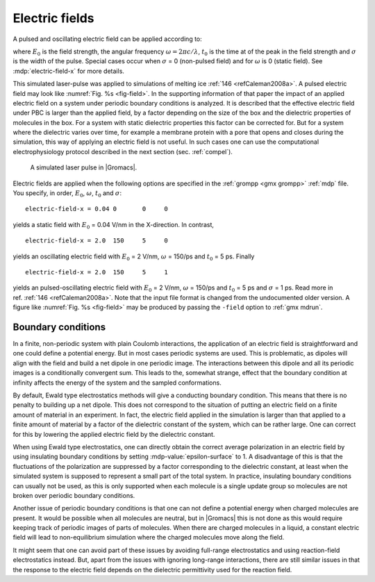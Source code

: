 .. _electric fields:

Electric fields
---------------

A pulsed and oscillating electric field can be applied according to:

.. math:: E(t) = E_0 \exp\left[-\frac{(t-t_0)^2}{2\sigma^2}\right]\cos\left[\omega (t-t_0)\right]
          :label: eq-efield

where :math:`E_0` is the field strength, the angular frequency
:math:`\omega = 2\pi c/\lambda`, :math:`t_0` is the time
at of the peak in the field strength and :math:`\sigma` is the width of
the pulse. Special cases occur when :math:`\sigma` = 0 (non-pulsed
field) and for :math:`\omega` is 0 (static field). See
:mdp:`electric-field-x` for more details.

This simulated laser-pulse was applied to simulations of melting
ice \ :ref:`146 <refCaleman2008a>`. A pulsed electric field may look like
:numref:`Fig. %s <fig-field>`. In the supporting information of that paper the impact
of an applied electric field on a system under periodic boundary
conditions is analyzed. It is described that the effective electric
field under PBC is larger than the applied field, by a factor depending
on the size of the box and the dielectric properties of molecules in the
box. For a system with static dielectric properties this factor can be
corrected for. But for a system where the dielectric varies over time,
for example a membrane protein with a pore that opens and closes during
the simulation, this way of applying an electric field is not useful.
In such cases one can use the computational electrophysiology protocol
described in the next section (sec. :ref:`compel`).

.. _fig-field:

.. figure:: plots/field.*
   :width: 8.00000cm

   A simulated laser pulse in |Gromacs|.

Electric fields are applied when the following options are specified in
the :ref:`grompp <gmx grompp>` :ref:`mdp` file. You specify, in order, :math:`E_0`,
:math:`\omega`, :math:`t_0` and :math:`\sigma`:

::

    electric-field-x = 0.04 0       0     0

yields a static field with :math:`E_0` = 0.04 V/nm in the X-direction.
In contrast,

::

    electric-field-x = 2.0  150     5     0

yields an oscillating electric field with :math:`E_0` = 2 V/nm,
:math:`\omega` = 150/ps and :math:`t_0` = 5 ps. Finally

::

    electric-field-x = 2.0  150     5     1

yields an pulsed-oscillating electric field with :math:`E_0` = 2 V/nm,
:math:`\omega` = 150/ps and :math:`t_0` = 5 ps and :math:`\sigma` = 1
ps. Read more in ref. \ :ref:`146 <refCaleman2008a>`. Note that the input file
format is changed from the undocumented older version. A figure like
:numref:`Fig. %s <fig-field>` may be produced by passing the
``-field`` option to :ref:`gmx mdrun`.

Boundary conditions
^^^^^^^^^^^^^^^^^^^

In a finite, non-periodic system with plain Coulomb interactions,
the application of an electric field is straightforward and one
could define a potential energy. But in most cases periodic systems
are used. This is problematic, as dipoles will align with the field
and build a net dipole in one periodic image. The interactions between
this dipole and all its periodic images is a conditionally convergent
sum. This leads to the, somewhat strange, effect that the boundary
condition at infinity affects the energy of the system and the sampled
conformations.

By default, Ewald type electrostatics methods will give
a conducting boundary condition. This means that there is no penalty
to building up a net dipole. This does not correspond to the situation
of putting an electric field on a finite amount of material in an experiment.
In fact, the electric field applied in the simulation is larger than
that applied to a finite amount of material by a factor of the dielectric
constant of the system, which can be rather large. One can correct for this
by lowering the applied electric field by the dielectric constant.

When using Ewald type electrostatics, one can directly obtain the correct
average polarization in an electric field by using insulating boundary
conditions by setting :mdp-value:`epsilon-surface` to 1. A disadvantage
of this is that the fluctuations of the polarization are suppressed by
a factor corresponding to the dielectric constant, at least when
the simulated system is supposed to represent a small part of the total
system. In practice, insulating boundary conditions can usually not be
used, as this is only supported when each molecule is a single update
group so molecules are not broken over periodic boundary conditions.

Another issue of periodic boundary conditions is that one can not
define a potential energy when charged molecules are present.
It would be possible when all molecules are neutral, but in |Gromacs|
this is not done as this would require keeping track of periodic
images of parts of molecules. When there are charged molecules in
a liquid, a constant electric field will lead to non-equilibrium
simulation where the charged molecules move along the field.

It might seem that one can avoid part of these issues by avoiding
full-range electrostatics and using reaction-field electrostatics
instead. But, apart from the issues with ignoring long-range
interactions, there are still similar issues in that the response
to the electric field depends on the dielectric permittivity used
for the reaction field.
